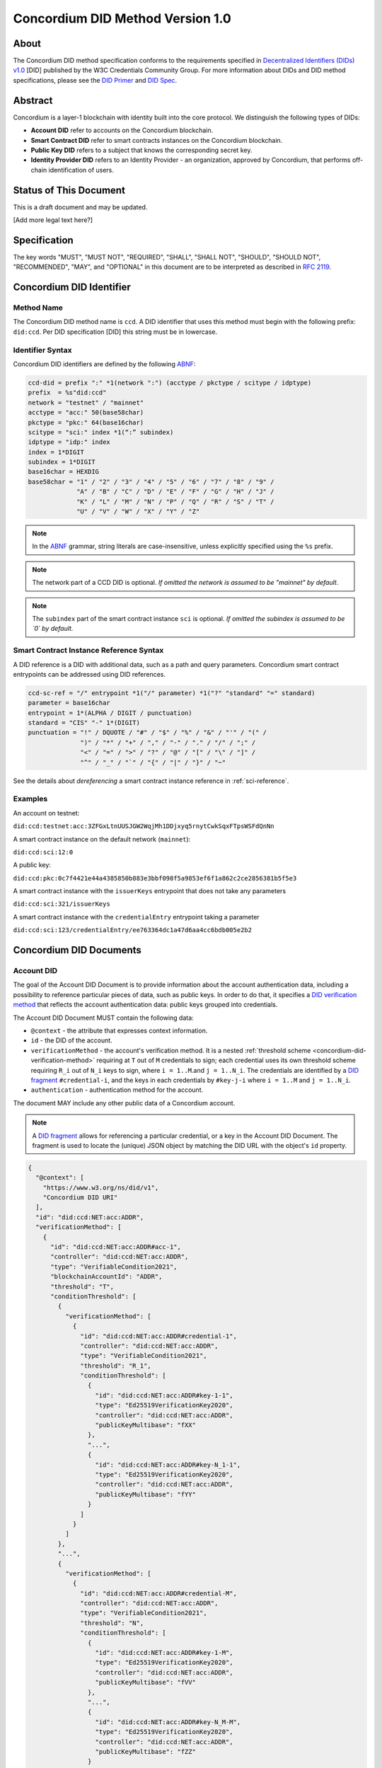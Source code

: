 .. _concordium_did:

==================================
Concordium DID Method Version 1.0
==================================

About
=====

The Concordium DID method specification conforms to the requirements specified in `Decentralized Identifiers (DIDs) v1.0 <w3c-did-core-v1.0_>`_ [DID] published by the W3C Credentials Community Group.
For more information about DIDs and DID method specifications, please see the `DID Primer`_ and `DID Spec`_.

Abstract
=========

Concordium is a layer-1 blockchain with identity built into the core protocol.
We distinguish the following types of DIDs:

- **Account DID** refer to accounts on the Concordium blockchain.
- **Smart Contract DID** refer to smart contracts instances on the Concordium blockchain.
- **Public Key DID** refers to a subject that knows the corresponding secret key.
- **Identity Provider DID** refers to an Identity Provider - an organization, approved by Concordium, that performs off-chain identification of users.

Status of This Document
=======================

This is a draft document and may be updated.

[Add more legal text here?]

Specification
=============

The key words "MUST", "MUST NOT", "REQUIRED", "SHALL", "SHALL NOT", "SHOULD", "SHOULD NOT", "RECOMMENDED",  "MAY", and "OPTIONAL" in this document are to be interpreted as described in :rfc:`2119`.

Concordium DID Identifier
=========================

Method Name
-----------

The Concordium DID method name is ``ccd``.
A DID identifier that uses this method must begin with the following prefix: ``did:ccd``.
Per DID specification [DID] this string must be in lowercase.

Identifier Syntax
-----------------

Concordium DID identifiers are defined by the following ABNF_:

.. code-block:: ABNF

  ccd-did = prefix ":" *1(network ":") (acctype / pkctype / scitype / idptype)
  prefix  = %s"did:ccd"
  network = "testnet" / "mainnet"
  acctype = "acc:" 50(base58char)
  pkctype = "pkc:" 64(base16char)
  scitype = "sci:" index *1(“:” subindex)
  idptype = "idp:" index
  index = 1*DIGIT
  subindex = 1*DIGIT
  base16char = HEXDIG
  base58char = "1" / "2" / "3" / "4" / "5" / "6" / "7" / "8" / "9" /
               "A" / "B" / "C" / "D" / "E" / "F" / "G" / "H" / "J" /
               "K" / "L" / "M" / "N" / "P" / "Q" / "R" / "S" / "T" /
               "U" / "V" / "W" / "X" / "Y" / "Z"

.. note::
    In the ABNF_ grammar, string literals are case-insensitive, unless explicitly specified using the ``%s`` prefix.

.. note::
    The network part of a CCD DID is optional.
    *If omitted the network is assumed to be "mainnet" by default*.

.. note::
    The ``subindex`` part of the smart contract instance ``sci`` is optional.
    *If omitted the subindex is assumed to be `0` by default.*

Smart Contract Instance Reference Syntax
----------------------------------------

A DID reference is a DID with additional data, such as a path and query parameters.
Concordium smart contract entrypoints can be addressed using DID references.

.. code-block:: ABNF

  ccd-sc-ref = "/" entrypoint *1("/" parameter) *1("?" "standard" "=" standard)
  parameter = base16char
  entrypoint = 1*(ALPHA / DIGIT / punctuation)
  standard = "CIS" "-" 1*(DIGIT)
  punctuation = "!" / DQUOTE / "#" / "$" / "%" / "&" / "'" / "(" /
                ")" / "*" / "+" / "," / "-" / "." / "/" / ";" /
                "<" / "=" / ">" / "?" / "@" / "[" / "\" / "]" /
                "^" / "_" / "`" / "{" / "|" / "}" / "~"

See the details about *dereferencing* a smart contract instance reference in :ref:`sci-reference`.

Examples
--------

An account on testnet:

``did:ccd:testnet:acc:3ZFGxLtnUUSJGW2WqjMh1DDjxyq5rnytCwkSqxFTpsWSFdQnNn``

A smart contract instance on the default network (``mainnet``):

``did:ccd:sci:12:0``

A public key:

``did:ccd:pkc:0c7f4421e44a4385850b883e3bbf098f5a9853ef6f1a862c2ce2856381b5f5e3``

A smart contract instance with the ``issuerKeys`` entrypoint that does not take any parameters

``did:ccd:sci:321/issuerKeys``

A smart contract instance with the ``credentialEntry`` entrypoint taking a parameter

``did:ccd:sci:123/credentialEntry/ee763364dc1a47d6aa4cc6bdb005e2b2``


Concordium DID Documents
========================

.. TODO add formal DID documents

Account DID
-----------

The goal of the Account DID Document is to provide information about the account authentication data, including a possibility to reference particular pieces of data, such as public keys.
In order to do that, it specifies a `DID verification method <did-vefication-method_>`_ that reflects the account authentication data: public keys grouped into credentials.

The Account DID Document MUST contain the following data:

- ``@context`` - the attribute that expresses context information.
- ``id`` - the DID of the account.
- ``verificationMethod`` - the account's verification method.
  It is a nested :ref:`threshold scheme <concordium-did-verification-method>` requiring at ``T`` out of ``M`` credentials to sign; each credential uses its own threshold scheme requiring ``R_i`` out of ``N_i`` keys to sign, where ``i = 1..M``.and ``j = 1..N_i``.
  The credentials are identified by a `DID fragment`_ ``#credential-i``, and the keys in each credentials by ``#key-j-i`` where ``i = 1..M`` and ``j = 1..N_i``.
- ``authentication`` - authentication method for the account.

The document MAY include any other public data of a Concordium account.

.. note::

  A `DID fragment`_ allows for referencing a particular credential, or a key in the Account DID Document.
  The fragment is used to locate the (unique) JSON object by matching the DID URL with the object's ``id`` property.

.. seealso::

  `Dereferencing a DID URL`_ in the W3C Credentials Community Group draft report.


.. code-block:: json

  {
    "@context": [
      "https://www.w3.org/ns/did/v1",
      "Concordium DID URI"
    ],
    "id": "did:ccd:NET:acc:ADDR",
    "verificationMethod": [
      {
        "id": "did:ccd:NET:acc:ADDR#acc-1",
        "controller": "did:ccd:NET:acc:ADDR",
        "type": "VerifiableCondition2021",
        "blockchainAccountId": "ADDR",
        "threshold": "T",
        "conditionThreshold": [
          {
            "verificationMethod": [
              {
                "id": "did:ccd:NET:acc:ADDR#credential-1",
                "controller": "did:ccd:NET:acc:ADDR",
                "type": "VerifiableCondition2021",
                "threshold": "R_1",
                "conditionThreshold": [
                  {
                    "id": "did:ccd:NET:acc:ADDR#key-1-1",
                    "type": "Ed25519VerificationKey2020",
                    "controller": "did:ccd:NET:acc:ADDR",
                    "publicKeyMultibase": "fXX"
                  },
                  "...",
                  {
                    "id": "did:ccd:NET:acc:ADDR#key-N_1-1",
                    "type": "Ed25519VerificationKey2020",
                    "controller": "did:ccd:NET:acc:ADDR",
                    "publicKeyMultibase": "fYY"
                  }
                ]
              }
            ]
          },
          "...",
          {
            "verificationMethod": [
              {
                "id": "did:ccd:NET:acc:ADDR#credential-M",
                "controller": "did:ccd:NET:acc:ADDR",
                "type": "VerifiableCondition2021",
                "threshold": "N",
                "conditionThreshold": [
                  {
                    "id": "did:ccd:NET:acc:ADDR#key-1-M",
                    "type": "Ed25519VerificationKey2020",
                    "controller": "did:ccd:NET:acc:ADDR",
                    "publicKeyMultibase": "fVV"
                  },
                  "...",
                  {
                    "id": "did:ccd:NET:acc:ADDR#key-N_M-M",
                    "type": "Ed25519VerificationKey2020",
                    "controller": "did:ccd:NET:acc:ADDR",
                    "publicKeyMultibase": "fZZ"
                  }
                ]
              }
            ]
          }
        ]
      }
    ],
    "authentication": [
      "#acc-1"
    ]
  }

.. note::
  The ``publicKeyMultibase`` field contains a public key prefixed with ``f`` that denotes the base16 encoding.
  See `The Multibase Encoding Scheme`_.


Smart Contract Instance DID
---------------------------

The goal of the Smart Contract Instance DID is to provide meta-data about the contract instance.
At the moment, the main piece of meta-data is the Concordium account that send the initialization transaction.

The Smart Contract Instance DID Document MUST contain the following data:

- ``@context`` - the attribute that expresses context information.
- ``id`` - the DID of the smart contract instance.
- ``creator`` - a DID of an account that initialized the contract instance represented as a JSON object containing fields ``id`` and ``account``.
- ``entrypoints`` - a list on the contract's entrypoints.

The document MAY include any other public data of a smart contract instance.

.. code-block:: json

  {
    "@context": [
      "https://www.w3.org/ns/did/v1",
      "Concordium DID URI"
    ],
    "id": "did:ccd:sci:IND:SUBIND",
    "owner": {
      "id": "did:ccd:sci:IND:SUBIND#creator",
      "account": "did:ccd:NET:acc:ADDR"
    }
    "entrypoints": [
      { "id": "did:ccd:sci:IND:SUBIND#entrypoint-issuerKeys",
        "name": "issuerKeys"
      },
      { "id": "did:ccd:sci:IND:SUBIND#entrypoint-revocationKey",
        "name": "revocationKey"
      }
    ]
  }

Where ``IND`` and ``SUBIND`` are the contract index and subindex.
``NET`` and ``ADDR`` correspond to the network and to the owner's account address.


.. _concordium-did-pkc:

Public Key Cryptography DID
---------------------------

The goal of the Public Key Cryptography DID is to represent a public key and the corresponding signature verification method.

The Public Key Cryptography DID Document MUST contain the following data:

- ``@context`` - the attribute that expresses context information.
- ``id`` - the DID of the public key.
- ``verificationMethod`` - specifies a `DID verification method <did-vefication-method_>`_ for verifying a signature corresponding to the public key.
- ``authentication`` - authentication method for the key.

.. code-block:: json

  {
    "@context": [
      "https://www.w3.org/ns/did/v1",
      "Concordium DID URI"
    ],
    "id": "did:ccd:pkc:XX",
    "verificationMethod": [
      {
        "id": "did:ccd:pkc:XX#key-0",
        "type": "Ed25519VerificationKey2020",
        "controller": "did:ccd:NET:pkc:PK",
        "publicKeyMultibase": "fXX"
      }
    ],
    "authentication": [
      {
        "did:ccd:pkc:XX#key-0"
      }
    ]
  }

Identity Provider DID
---------------------

The goal of the Identity Provider DID is identify a Concodrium identity provider (IDP).
An identity provider is an organization, approved by Concordium, that performs off-chain identification of users.
IDPs are used in the account creation process to issue an identity.
IDP DIDs can represent an issuer of a verifiable credential.

The Identity Provider DID Document MUST contain the following data:
- ``@context`` - the attribute that expresses context information.
- ``id`` - the DID of the IDP.
- ``name`` - the IDP name.
- ``url`` - A link to more information about the IDP.
- ``description`` - A free form description the IDP.
- ``verificationMethod`` - specifies a `DID verification method <did-vefication-method_>`_ for verifying a signature corresponding to the public key.

.. code-block:: json

  {
    "@context": [
      "https://www.w3.org/ns/did/v1",
      "Concordium DID URI"
    ],
    "id": "did:ccd:testnet:idp:3",
    "name": "Digital Trust Solutions TestNet",
    "url": "https://www.digitaltrustsolutions.nl",
    "description": "Identity verified by Digital Trust Solutions on behalf of Concordium",
    "verificationMethod": [
      {
        "id": "did:ccd:testnet:idp:3#cdi-key",
        "type": "Ed25519VerificationKey2020",
        "controller": "did:ccd:NET:pkc:PK",
        "publicKeyMultibase": "fXX"
      }
    ]
  }


Concordium DID Operations
=========================

Concordium DIDs are managed on the Concordium blockchain.

Create
------

Account DID
^^^^^^^^^^^

An account DID can be created by `opening an account <concordium-accounts_>`_ on the ``NET`` blockchain.
The resulting DID is ``did:ccd:NET:acc:ADDR`` where ``ADDR`` is the base58 encoded account address.

Smart Contract Instance DID
^^^^^^^^^^^^^^^^^^^^^^^^^^^

A smart contract instance DID can be created by `deploying a smart contract module <deploy-module_>`_ and `initializing a smart contract instance <initialize-contract-instance_>`_ on the ``NET`` blockchain.
The resulting DID is ``did:ccd:NET:sci:IND:SUBIND`` where ``IND``, ``SUBIND`` are the index and the subindex of the instance.

Public Key Cryptography DID
^^^^^^^^^^^^^^^^^^^^^^^^^^^

A public key cryptography DID can be created by generating a fresh Ed25519 key pair.
The resulting DID is ``did:ccd:NET:pkc:PK`` where ``PK`` is the base16 encoded public key.
These DIDs are not registered on the blockchain.

Read
----

Account DID
^^^^^^^^^^^

The DID document information for a DID of the form

``did:ccd:NET:acc:ADDR``

can be resolved by looking up the account with address ``ADDR`` on blockchain ``NET``.

Data required to construct the DID document can be acquired by using the gRPC interface command ``GetAccountInfo``.

See the details in the `gRPC v2 documentation`_.

From the command line, ``concordium-client`` allows to retrieve the data in the following way:

.. code-block:: console

    $concordium-client raw GetAccountInfo ADDR

.. TODO update, once we have a DID resolver


Smart Contract Instance DID
^^^^^^^^^^^^^^^^^^^^^^^^^^^

The DID document information for a DID of the form

``did:ccd:NET:sci:IND:SUBIND``

can be resolved by looking up the smart contract instance with indices ``IND``, ``SUBIND`` on blockchain ``NET``.
This includes a lookup of the owner's account.

Data required to construct the DID document can be acquired by using the gRPC interface command ``GetInstanceInfo``.

See the details in the `gRPC v2 documentation`_.

From the command line, ``concordium-client`` allows for retrieving the data in the following way:

.. code-block:: console

  $concordium-client contract show IND

.. TODO update, once we have a DID resolver


.. _sci-reference:

Smart Contract Instance Reference
^^^^^^^^^^^^^^^^^^^^^^^^^^^^^^^^^

*Dereferencing* the smart contract DID reference invokes the specified entrypoint.

Dereferencing a DID reference of the form

``did:ccd:NET:sci:IND:SUBIND/EP[/PAR][?standard=STD]``

can be done by using the gRPC interface command ``InvokeInstance``.
The entrypoint is considered a *view*: no state changes are persisted, only the result of the invocation is returned to the caller.
The parameter ``PAR`` is passed to the entrypoint.

The result of the invocation is the return value produced by the contract or an error, if the invocation failed.
The optional query parameter ``standard=STD`` specifies the formatting of the return value.
If not specified, the return value is in the JSON format corresponding to the embedded smart contract schema.
If a contract does not have an embedded schema, the following JSON is returned:

.. code-block:: json

  {
    "contractBinaryResponse" : "BASE16DATA"
  }

``BASE16DATA`` is a base16-encoded return value.

As an example, consider CIS-4 Concordium smart contract standard that specifies a verifiable credential registry.
The special formatting rules apply to the following entrypoints:

- ``revocationKey`` - the entrypoint return value is expected to be a pair of an array of bytes for a public key ``XX`` and a ``u64`` value (nonce) ``N``.
  The output is a DID document with a verification method based on the public key ``XX``.
  The bytes of ``XX`` are represented in the base16 encoding in the document.
  The key index ``K`` corresponds to the input parameter to the ``revocationKey`` entrypoint.

  .. code-block:: json

    {
      "@context": [
        "https://www.w3.org/ns/did/v1",
        "Concordium DID URI"
      ],
      "id": "did:ccd:NET:sci:IND:SUBIND/revocationKey/PAR?standard=CIS-4",
      "nonce": "N",
      "verificationMethod": [
        {
          "id": "did:ccd:NET:sci:IND:SUBIND/revocationKey/PAR?standard=CIS-4#key-K",
          "type": "Ed25519VerificationKey2020",
          "publicKeyMultibase": "fXX"
        }
      ]
    }

- ``issuerKeys`` - the entrypoint return value is expected to be a list of pairs: key index, key bytes.
  For example, ``[(0, XX); (1, YY); (2, ZZ)]``.
  The output is a DID document with a list of verification methods based on public keys ``XX``, ``YY`` and ``ZZ``.
  The bytes of the keys are represented in the base16 encoding in the document.
  The key indices correspond to the first components of the each pair in the list.

  .. code-block:: json

    {
      "@context": [
        "https://www.w3.org/ns/did/v1",
        "Concordium DID URI"
      ],
      "id": "did:ccd:NET:sci:IND:SUBIND/issuerKeys?format=CIS-4",
      "verificationMethod": [
        {
          "id": "did:ccd:NET:sci:IND:SUBIND/issuerKeys?format=CIS-4#key-0",
          "type": "Ed25519VerificationKey2020",
          "publicKeyMultibase": "fXX"
        },
        {
          "id": "did:ccd:NET:sci:IND:SUBIND/issuerKeys?format=CIS-4#key-1",
          "type": "Ed25519VerificationKey2020",
          "publicKeyMultibase": "fYY"
        },
        {
          "id": "did:ccd:NET:sci:IND:SUBIND/issuerKeys?format=CIS-4#key-2",
          "type": "Ed25519VerificationKey2020",
          "publicKeyMultibase": "fZZ"
        }
      ]
    }

From the command line, ``concordium-client`` allows for invoking a smart contract instance in the following way:

.. code-block::

  $concordium-client contract invoke IND --entrypoint EP --parameter-binary param.bin

The base16 encoding of the ``param.bin`` file corresponds to ``PAR``.

See the details in the `gRPC v2 documentation`_.

.. seealso::

  `Dereferencing a DID URL`_ in the W3C Credentials Community Group draft report.

.. TODO: write about binary vs JSON data
.. TODO update, once we have a DID resolver

Public Key Cryptography DID
^^^^^^^^^^^^^^^^^^^^^^^^^^^

The DID document corresponding to a DID of the form

``did:ccd:NET:pkc:PK``

can be constructed directly from the DID without any lookup necessary.

.. note::

  The ``NET`` part is optional and currently there is no difference how the documents are generated for different networks.
  In the future, however, the ``vefiricationMethod`` as it specified in :ref:`concordium-did-pkc` might depend on the network.

Update
------

At this time Concordium does not support the update of DID documents.

.. TODO Technically the account based DIDs are updateable, add something about it?

Deactivate
----------

At this time Concordium does not support deactivation of DID documents.

Security Considerations
=======================

The ``did:ccd`` method is built on top the Concordium blockchain, a public
permissionless DLT. Security of the DID method reduces to the security of the
underlying blockchain protocol. This concerns attacks such as eavesdropping, replay,
message insertion, deletion, modification, denial of service, amplification, and
man-in-the-middle.

Parties SHOULD run a full node of the underlying blockchain protocol to ensure that
they can read and write securely to the DLT.

Authorization is perfomed by means of digital signature keys. Leakage of private keys
allows an attacker to take control. Parties therefore MUST handle private keys with
care.


Privacy Considerations
=======================

DIDs SHOULD be assumed to be pseudonyoums and public as they might be stored on the underlying DLT. Correlation attacks MAY be possible if information asocciated to DIDs is published. It is therefore NOT RECOMMENDED to reuse PKC DIDs.


Appendices
==========

.. _concordium-did-verification-method:


Threshold Verification Method
-----------------------------

The threshold verification method used in Concordium DID Documents is based on a `ConditionalProof verification method <https://w3c-ccg.github.io/verifiable-conditions/>`_.
This is a new type of verification method under development.
``ConditionalProof`` features several extensions such as logical operations (``and``, ``or``), threshold and weighted threshold.
Note that the method is not yet a W3C standard and currently has a *draft* status.

The example below shows the ``2-out-of-3`` signature verification method.
It uses the ``ConditionalProof2022`` verification method.
It specifies ``conditionThreshold`` with three keys ``key-1``, ``key-2`` and ``key-3``; each signature can be verified using ``Ed25519VerificationKey2020``.
The document that uses the ``2-out-of-3`` method is valid if it has at least two valid signatures.

.. code-block:: json

  {
    "id": "did:example:123#2-out-of-3",
    "controller": "did:example:123",
    "type": "ConditionalProof2022",
    "threshold": 2,
    "conditionThreshold": [
      {
        "id": "did:example:123#key-1",
        "type": "Ed25519VerificationKey2020",
        "controller": "...",
        "publicKeyMultibase": "..."
      },
      {
        "id": "did:example:123#key-2",
        "type": "Ed25519VerificationKey2020",
        "controller": "...",
        "publicKeyMultibase": "..."
      },
      {
        "id": "did:example:123#key-3",
        "type": "Ed25519VerificationKey2020",
        "controller": "...",
        "publicKeyMultibase": "..."
      }
    ]
  }


.. _w3c-did-core-v1.0: https://www.w3.org/TR/did-core/
.. _DID Primer : https://github.com/WebOfTrustInfo/rebooting-the-web-of-trust-fall2017/blob/master/topics-and-advance-readings/did-primer.md
.. _DID Spec: https://w3c-ccg.github.io/did-spec/
.. _DID fragment: https://w3c.github.io/did-core/#dfn-did-fragments
.. _did-vefication-method: https://w3c.github.io/did-core/#verification-methods
.. _ABNF: https://en.wikipedia.org/wiki/Augmented_Backus%E2%80%93Naur_form
.. _concordium-accounts: https://developer.concordium.software/en/mainnet/net/references/manage-accounts.html
.. _gRPC v2 documentation: https://developer.concordium.software/concordium-grpc-api/#v2%2fconcordium%2fservice.proto
.. _deploy-module: https://developer.concordium.software/en/mainnet/smart-contracts/guides/deploy-module.html
.. _initialize-contract-instance: https://developer.concordium.software/en/mainnet/smart-contracts/guides/initialize-contract.html
.. _Dereferencing a DID URL: https://w3c-ccg.github.io/did-resolution/#dereferencing
.. _The Multibase Encoding Scheme: https://datatracker.ietf.org/doc/html/draft-multiformats-multibase-03
